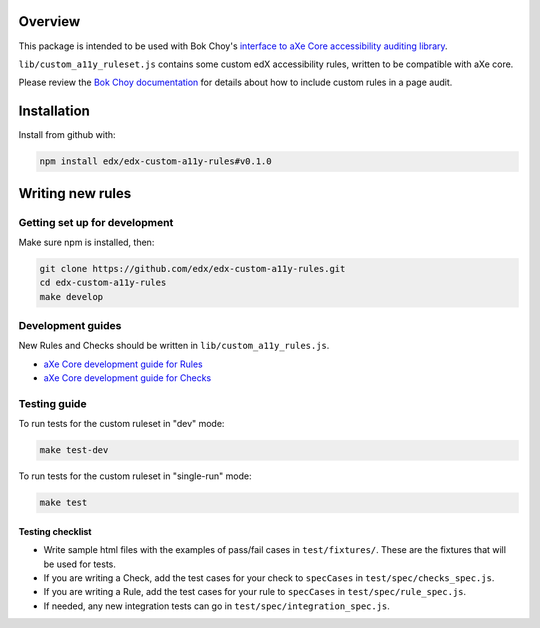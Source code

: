 .. image:: https://travis-ci.org/edx/edx-custom-a11y-rules.svg?branch=master
    :target: https://travis-ci.org/edx/edx-custom-a11y-rules


Overview
--------

This package is intended to be used with Bok Choy's `interface to aXe Core accessibility auditing library <http://bok-choy.readthedocs.org/en/latest/api_reference.html#module-bok_choy.a11y.axe_core_ruleset>`_.

``lib/custom_a11y_ruleset.js`` contains some custom edX accessibility rules, written to be compatible with aXe core.

Please review the  `Bok Choy documentation <http://bok-choy.readthedocs.org/en/latest/api_reference.html#module-bok_choy.a11y.axe_core_ruleset>`_ for details about how to include custom rules
in a page audit.


Installation
------------

Install from github with:

.. code:: bash

    npm install edx/edx-custom-a11y-rules#v0.1.0



Writing new rules
-----------------

Getting set up for development
==============================

Make sure npm is installed, then:

.. code:: bash

    git clone https://github.com/edx/edx-custom-a11y-rules.git
    cd edx-custom-a11y-rules
    make develop


Development guides
==================

New Rules and Checks should be written in ``lib/custom_a11y_rules.js``.

* `aXe Core development guide for Rules <https://github.com/dequelabs/axe-core/blob/master/doc/developer-guide.md#rules>`_

* `aXe Core development guide for Checks <https://github.com/dequelabs/axe-core/blob/master/doc/developer-guide.md#checks>`_


Testing guide
=============

To run tests for the custom ruleset in "dev" mode:

.. code:: bash

    make test-dev


To run tests for the custom ruleset in "single-run" mode:

.. code:: bash

    make test


Testing checklist
*****************

* Write sample html files with the examples of pass/fail cases in ``test/fixtures/``.  These are the fixtures that will be used for tests.

* If you are writing a Check, add the test cases for your check to ``specCases`` in ``test/spec/checks_spec.js``.

* If you are writing a Rule, add the test cases for your rule to ``specCases`` in ``test/spec/rule_spec.js``.

* If needed, any new integration tests can go in ``test/spec/integration_spec.js``.
